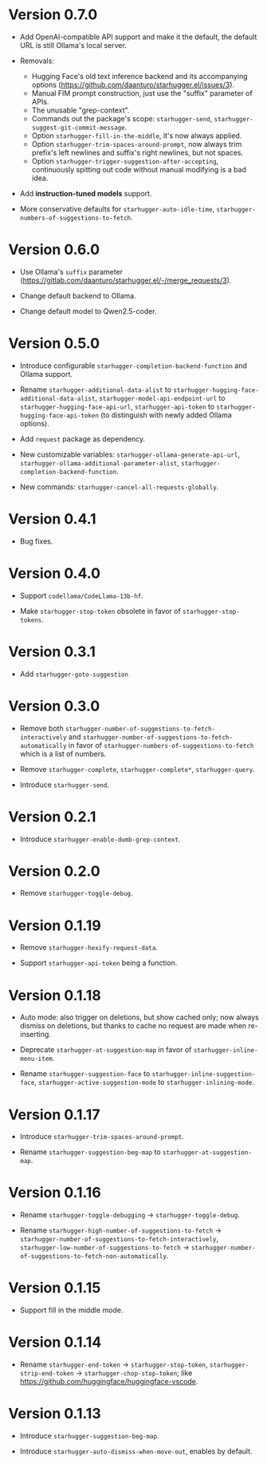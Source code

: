 * Version 0.7.0

- Add OpenAI-compatible API support and make it the default, the default URL is still Ollama's local server.
  
- Removals:
  - Hugging Face's old text inference backend and its accompanying options (https://github.com/daanturo/starhugger.el/issues/3).
  - Manual FIM prompt construction, just use the "suffix" parameter of APIs.
  - The unusable "grep-context".
  - Commands out the package's scope: ~starhugger-send~, ~starhugger-suggest-git-commit-message~.
  - Option ~starhugger-fill-in-the-middle~, it's now always applied.
  - Option ~starhugger-trim-spaces-around-prompt~, now always trim prefix's left newlines and suffix's right newlines, but not spaces.
  - Option ~starhugger-trigger-suggestion-after-accepting~, continuously spitting out code without manual modifying is a bad idea.
    
- Add *instruction-tuned models* support.

- More conservative defaults for ~starhugger-auto-idle-time~, ~starhugger-numbers-of-suggestions-to-fetch~.

* Version 0.6.0

- Use Ollama's ~suffix~ parameter (https://gitlab.com/daanturo/starhugger.el/-/merge_requests/3).

- Change default backend to Ollama.

- Change default model to Qwen2.5-coder.

* Version 0.5.0

- Introduce configurable ~starhugger-completion-backend-function~ and Ollama
  support.

- Rename ~starhugger-additional-data-alist~ to
  ~starhugger-hugging-face-additional-data-alist~,
  ~starhugger-model-api-endpoint-url~ to ~starhugger-hugging-face-api-url~,
  ~starhugger-api-token~ to ~starhugger-hugging-face-api-token~ (to distinguish
  with newly added Ollama options).

- Add ~request~ package as dependency.

- New customizable variables: ~starhugger-ollama-generate-api-url~,
  ~starhugger-ollama-additional-parameter-alist~,
  ~starhugger-completion-backend-function~.

- New commands: ~starhugger-cancel-all-requests-globally~.

* Version 0.4.1

- Bug fixes.

* Version 0.4.0

- Support ~codellama/CodeLlama-13b-hf~.

- Make ~starhugger-stop-token~ obsolete in favor of ~starhugger-stop-tokens~.

* Version 0.3.1

- Add ~starhugger-goto-suggestion~

* Version 0.3.0

- Remove both ~starhugger-number-of-suggestions-to-fetch-interactively~ and ~starhugger-number-of-suggestions-to-fetch-automatically~ in favor of ~starhugger-numbers-of-suggestions-to-fetch~ which is a list of numbers.

- Remove ~starhugger-complete~, ~starhugger-complete*~, ~starhugger-query~.

- Introduce ~starhugger-send~.

* Version 0.2.1

- Introduce ~starhugger-enable-dumb-grep-context~.

* Version 0.2.0

- Remove ~starhugger-toggle-debug~.

* Version 0.1.19

- Remove ~starhugger-hexify-request-data~.

- Support ~starhugger-api-token~ being a function.

* Version 0.1.18

- Auto mode: also trigger on deletions, but show cached only; now always dismiss on deletions, but thanks to cache no request are made when re-inserting.

- Deprecate ~starhugger-at-suggestion-map~ in favor of ~starhugger-inline-menu-item~.

- Rename ~starhugger-suggestion-face~ to ~starhugger-inline-suggestion-face~, ~starhugger-active-suggestion-mode~ to ~starhugger-inlining-mode~.

* Version 0.1.17

- Introduce ~starhugger-trim-spaces-around-prompt~.

- Rename ~starhugger-suggestion-beg-map~ to ~starhugger-at-suggestion-map~.

* Version 0.1.16

- Rename ~starhugger-toggle-debugging~ -> ~starhugger-toggle-debug~.

- Rename ~starhugger-high-number-of-suggestions-to-fetch~ -> ~starhugger-number-of-suggestions-to-fetch-interactively~, ~starhugger-low-number-of-suggestions-to-fetch~ -> ~starhugger-number-of-suggestions-to-fetch-non-automatically~.

* Version 0.1.15

- Support fill in the middle mode.

* Version 0.1.14

- Rename ~starhugger-end-token~ -> ~starhugger-stop-token~, ~starhugger-strip-end-token~ -> ~starhugger-chop-stop-token~; like [[https://github.com/huggingface/huggingface-vscode]].

* Version 0.1.13

- Introduce ~starhugger-suggestion-beg-map~.

- Introduce ~starhugger-auto-dismiss-when-move-out~, enables by default.
